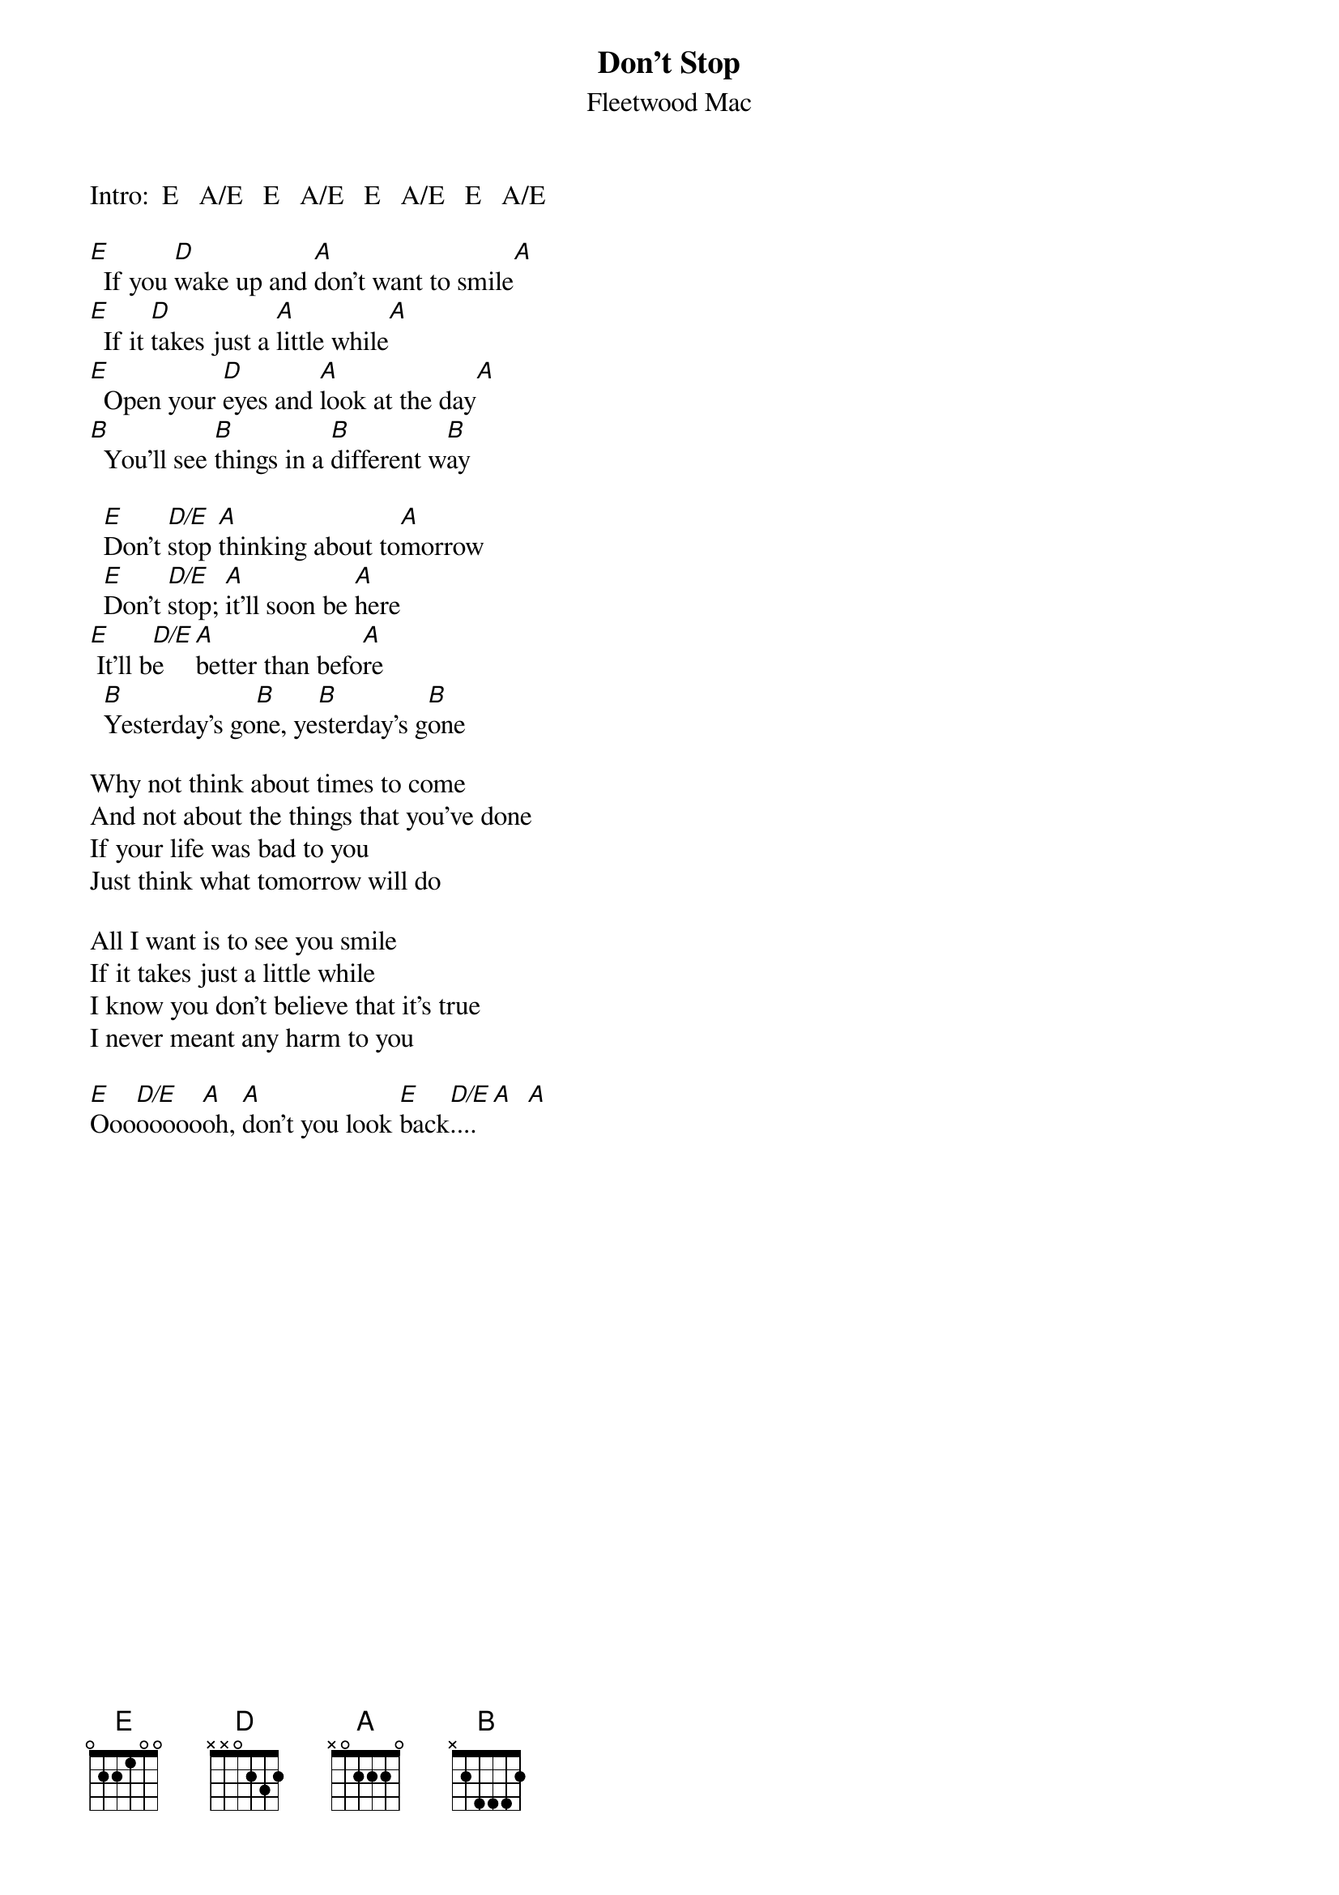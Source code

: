 {t:Don't Stop}
{st:Fleetwood Mac}
#Each chord is half a measure

Intro:  E   A/E   E   A/E   E   A/E   E   A/E

[E]  If you [D]wake up and [A]don't want to smile[A]
[E]  If it [D]takes just a [A]little while[A]
[E]  Open your [D]eyes and [A]look at the day[A]
[B]  You'll see [B]things in a [B]different w[B]ay

  [E]Don't [D/E]stop [A]thinking about to[A]morrow
  [E]Don't [D/E]stop; [A]it'll soon be [A]here
[E] It'll b[D/E]e    [A]better than befo[A]re
  [B]Yesterday's go[B]ne, ye[B]sterday's g[B]one

Why not think about times to come
And not about the things that you've done
If your life was bad to you
Just think what tomorrow will do

All I want is to see you smile
If it takes just a little while
I know you don't believe that it's true
I never meant any harm to you

[E]Ooo[D/E]ooooo[A]oh, [A]don't you look [E]back[D/E]....[A]  [A]


